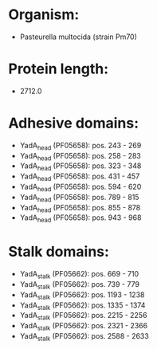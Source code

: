* Organism:
- Pasteurella multocida (strain Pm70)
* Protein length:
- 2712.0
* Adhesive domains:
- YadA_head (PF05658): pos. 243 - 269
- YadA_head (PF05658): pos. 258 - 283
- YadA_head (PF05658): pos. 323 - 348
- YadA_head (PF05658): pos. 431 - 457
- YadA_head (PF05658): pos. 594 - 620
- YadA_head (PF05658): pos. 789 - 815
- YadA_head (PF05658): pos. 855 - 878
- YadA_head (PF05658): pos. 943 - 968
* Stalk domains:
- YadA_stalk (PF05662): pos. 669 - 710
- YadA_stalk (PF05662): pos. 739 - 779
- YadA_stalk (PF05662): pos. 1193 - 1238
- YadA_stalk (PF05662): pos. 1335 - 1374
- YadA_stalk (PF05662): pos. 2215 - 2256
- YadA_stalk (PF05662): pos. 2321 - 2366
- YadA_stalk (PF05662): pos. 2588 - 2633

